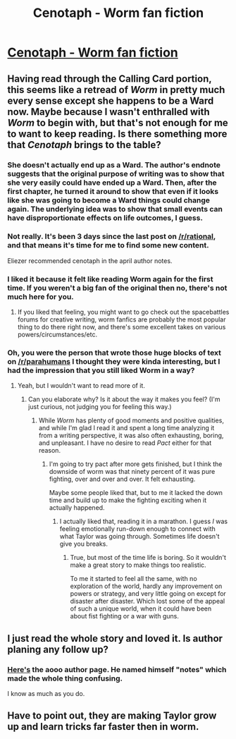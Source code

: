 #+TITLE: Cenotaph - Worm fan fiction

* [[http://archiveofourown.org/works/1152749/chapters/2337442][Cenotaph - Worm fan fiction]]
:PROPERTIES:
:Author: traverseda
:Score: 12
:DateUnix: 1398081119.0
:DateShort: 2014-Apr-21
:END:

** Having read through the Calling Card portion, this seems like a retread of /Worm/ in pretty much every sense except she happens to be a Ward now. Maybe because I wasn't enthralled with /Worm/ to begin with, but that's not enough for me to want to keep reading. Is there something more that /Cenotaph/ brings to the table?
:PROPERTIES:
:Score: 3
:DateUnix: 1398088364.0
:DateShort: 2014-Apr-21
:END:

*** She doesn't actually end up as a Ward. The author's endnote suggests that the original purpose of writing was to show that she very easily could have ended up a Ward. Then, after the first chapter, he turned it around to show that even if it looks like she was going to become a Ward things could change again. The underlying idea was to show that small events can have disproportionate effects on life outcomes, I guess.
:PROPERTIES:
:Author: inthekeyofbeast
:Score: 6
:DateUnix: 1398092177.0
:DateShort: 2014-Apr-21
:END:


*** Not really. It's been 3 days since the last post on [[/r/rational]], and that means it's time for me to find some new content.

Eliezer recommended cenotaph in the april author notes.
:PROPERTIES:
:Author: traverseda
:Score: 5
:DateUnix: 1398088703.0
:DateShort: 2014-Apr-21
:END:


*** I liked it because it felt like reading Worm again for the first time. If you weren't a big fan of the original then no, there's not much here for you.
:PROPERTIES:
:Author: AnarchistMiracle
:Score: 3
:DateUnix: 1398098637.0
:DateShort: 2014-Apr-21
:END:

**** If you liked that feeling, you might want to go check out the spacebattles forums for creative writing, worm fanfics are probably the most popular thing to do there right now, and there's some excellent takes on various powers/circumstances/etc.
:PROPERTIES:
:Author: Junkle
:Score: 1
:DateUnix: 1398103216.0
:DateShort: 2014-Apr-21
:END:


*** Oh, you were the person that wrote those huge blocks of text on [[/r/parahumans]] I thought they were kinda interesting, but I had the impression that you still liked Worm in a way?
:PROPERTIES:
:Author: 4791
:Score: 1
:DateUnix: 1398097233.0
:DateShort: 2014-Apr-21
:END:

**** Yeah, but I wouldn't want to read more of it.
:PROPERTIES:
:Score: 1
:DateUnix: 1398099227.0
:DateShort: 2014-Apr-21
:END:

***** Can you elaborate why? Is it about the way it makes you feel? (I'm just curious, not judging you for feeling this way.)
:PROPERTIES:
:Author: 4791
:Score: 1
:DateUnix: 1398099928.0
:DateShort: 2014-Apr-21
:END:

****** While /Worm/ has plenty of good moments and positive qualities, and while I'm glad I read it and spent a long time analyzing it from a writing perspective, it was also often exhausting, boring, and unpleasant. I have no desire to read /Pact/ either for that reason.
:PROPERTIES:
:Score: 1
:DateUnix: 1398102907.0
:DateShort: 2014-Apr-21
:END:

******* I'm going to try pact after more gets finished, but I think the downside of worm was that ninety percent of it was pure fighting, over and over and over. It felt exhausting.

Maybe some people liked that, but to me it lacked the down time and build up to make the fighting exciting when it actually happened.
:PROPERTIES:
:Author: zajhein
:Score: 1
:DateUnix: 1398135373.0
:DateShort: 2014-Apr-22
:END:

******** I actually liked that, reading it in a marathon. I guess /I/ was feeling emotionally run-down enough to connect with what Taylor was going through. Sometimes life doesn't give you breaks.
:PROPERTIES:
:Author: Iconochasm
:Score: 1
:DateUnix: 1398368101.0
:DateShort: 2014-Apr-25
:END:

********* True, but most of the time life is boring. So it wouldn't make a great story to make things too realistic.

To me it started to feel all the same, with no exploration of the world, hardly any improvement on powers or strategy, and very little going on except for disaster after disaster. Which lost some of the appeal of such a unique world, when it could have been about fist fighting or a war with guns.
:PROPERTIES:
:Author: zajhein
:Score: 1
:DateUnix: 1398391322.0
:DateShort: 2014-Apr-25
:END:


** I just read the whole story and loved it. Is author planing any follow up?
:PROPERTIES:
:Author: meanmonster211
:Score: 1
:DateUnix: 1398263103.0
:DateShort: 2014-Apr-23
:END:

*** [[http://archiveofourown.org/users/notes/pseuds/notes][Here's]] the aooo author page. He named himself "notes" which made the whole thing confusing.

I know as much as you do.
:PROPERTIES:
:Author: traverseda
:Score: 1
:DateUnix: 1398269282.0
:DateShort: 2014-Apr-23
:END:


** Have to point out, they are making Taylor grow up and learn tricks far faster then in worm.
:PROPERTIES:
:Author: Rouninscholar
:Score: 1
:DateUnix: 1398429838.0
:DateShort: 2014-Apr-25
:END:
